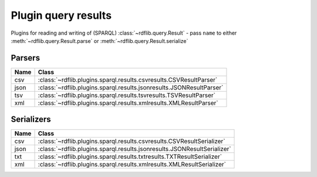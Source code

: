 .. _plugin_query_results: Plugin query results

====================
Plugin query results
====================

Plugins for reading and writing of (SPARQL) :class:`~rdflib.query.Result` - pass ``name`` to either :meth:`~rdflib.query.Result.parse` or :meth:`~rdflib.query.Result.serialize` 


Parsers
-------

==== ====================================================================
Name Class                                                               
==== ====================================================================
csv  :class:`~rdflib.plugins.sparql.results.csvresults.CSVResultParser`
json :class:`~rdflib.plugins.sparql.results.jsonresults.JSONResultParser`
tsv  :class:`~rdflib.plugins.sparql.results.tsvresults.TSVResultParser`
xml  :class:`~rdflib.plugins.sparql.results.xmlresults.XMLResultParser`
==== ====================================================================

Serializers
-----------

==== ========================================================================
Name Class                                                                   
==== ========================================================================
csv  :class:`~rdflib.plugins.sparql.results.csvresults.CSVResultSerializer`
json :class:`~rdflib.plugins.sparql.results.jsonresults.JSONResultSerializer`
txt  :class:`~rdflib.plugins.sparql.results.txtresults.TXTResultSerializer`
xml  :class:`~rdflib.plugins.sparql.results.xmlresults.XMLResultSerializer`
==== ========================================================================
